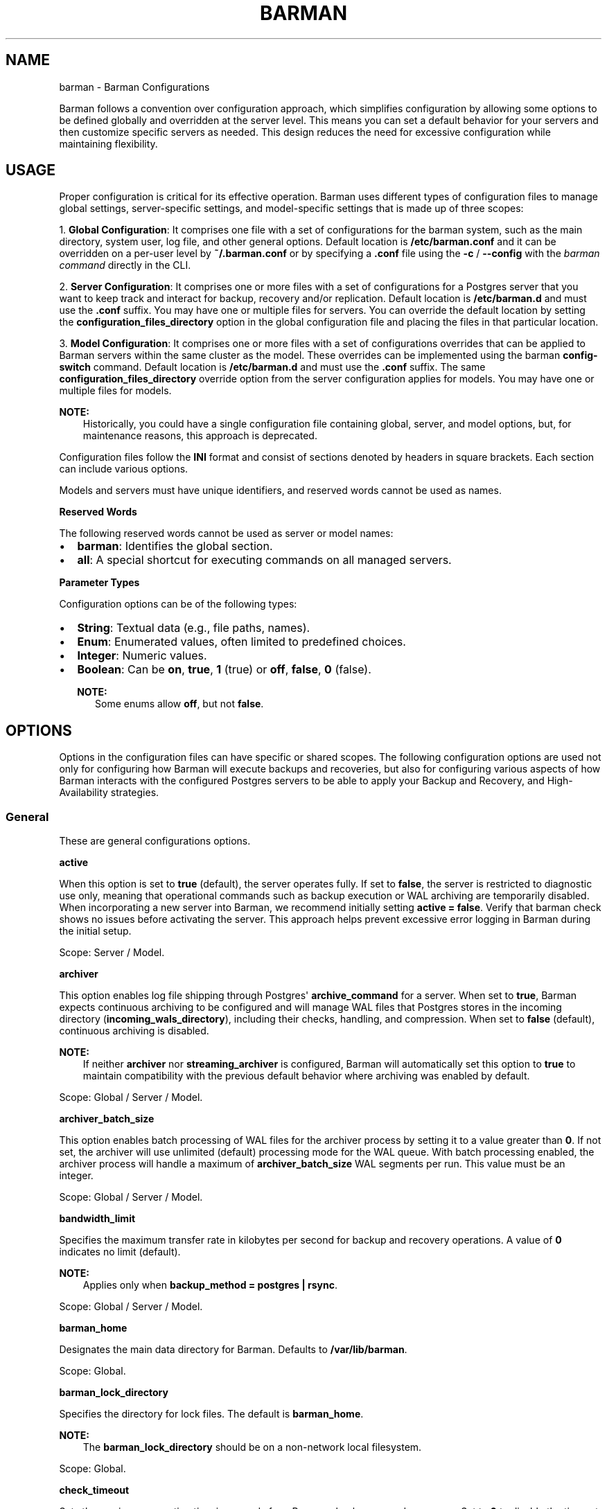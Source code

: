.\" Man page generated from reStructuredText.
.
.
.nr rst2man-indent-level 0
.
.de1 rstReportMargin
\\$1 \\n[an-margin]
level \\n[rst2man-indent-level]
level margin: \\n[rst2man-indent\\n[rst2man-indent-level]]
-
\\n[rst2man-indent0]
\\n[rst2man-indent1]
\\n[rst2man-indent2]
..
.de1 INDENT
.\" .rstReportMargin pre:
. RS \\$1
. nr rst2man-indent\\n[rst2man-indent-level] \\n[an-margin]
. nr rst2man-indent-level +1
.\" .rstReportMargin post:
..
.de UNINDENT
. RE
.\" indent \\n[an-margin]
.\" old: \\n[rst2man-indent\\n[rst2man-indent-level]]
.nr rst2man-indent-level -1
.\" new: \\n[rst2man-indent\\n[rst2man-indent-level]]
.in \\n[rst2man-indent\\n[rst2man-indent-level]]u
..
.TH "BARMAN" "5" "Feb 20, 2025" "3.13" "Barman"
.SH NAME
barman \- Barman Configurations
.sp
Barman follows a convention over configuration approach, which simplifies configuration
by allowing some options to be defined globally and overridden at the server level. This
means you can set a default behavior for your servers and then customize specific servers
as needed. This design reduces the need for excessive configuration while maintaining
flexibility.
.SH USAGE
.sp
Proper configuration is critical for its effective operation. Barman uses different types
of configuration files to manage global settings, server\-specific settings, and
model\-specific settings that is made up of three scopes:
.sp
1. \fBGlobal Configuration\fP: It comprises one file with a set of configurations for the
barman system, such as the main directory, system user, log file, and other general
options. Default location is \fB/etc/barman.conf\fP and it can be overridden on a per\-user
level by \fB~/.barman.conf\fP or by specifying a \fB\&.conf\fP file using the \fB\-c\fP /
\fB\-\-config\fP with the \fI\%barman command\fP directly in the CLI.
.sp
2. \fBServer Configuration\fP: It comprises one or more files with a set of
configurations for a Postgres server that you want to keep track and interact for
backup, recovery and/or replication. Default location is \fB/etc/barman.d\fP and must use
the \fB\&.conf\fP suffix. You may have one or multiple files for servers. You can override the
default location by setting the \fBconfiguration_files_directory\fP option in the global
configuration file and placing the files in that particular location.
.sp
3. \fBModel Configuration\fP: It comprises one or more files with a set of
configurations overrides that can be applied to Barman servers within the same cluster as
the model. These overrides can be implemented using the barman \fBconfig\-switch\fP command.
Default location is \fB/etc/barman.d\fP and must use the \fB\&.conf\fP suffix. The same
\fBconfiguration_files_directory\fP override option from the server configuration applies for
models. You may have one or multiple files for models.
.sp
\fBNOTE:\fP
.INDENT 0.0
.INDENT 3.5
Historically, you could have a single configuration file containing global, server, and
model options, but, for maintenance reasons, this approach is deprecated.
.UNINDENT
.UNINDENT
.sp
Configuration files follow the \fBINI\fP format and consist of sections denoted by headers
in square brackets. Each section can include various options.
.sp
Models and servers must have unique identifiers, and reserved words cannot be used as
names.
.sp
\fBReserved Words\fP
.sp
The following reserved words cannot be used as server or model names:
.INDENT 0.0
.IP \(bu 2
\fBbarman\fP: Identifies the global section.
.IP \(bu 2
\fBall\fP: A special shortcut for executing commands on all managed servers.
.UNINDENT
.sp
\fBParameter Types\fP
.sp
Configuration options can be of the following types:
.INDENT 0.0
.IP \(bu 2
\fBString\fP: Textual data (e.g., file paths, names).
.IP \(bu 2
\fBEnum\fP: Enumerated values, often limited to predefined choices.
.IP \(bu 2
\fBInteger\fP: Numeric values.
.IP \(bu 2
\fBBoolean\fP: Can be \fBon\fP, \fBtrue\fP, \fB1\fP (true) or \fBoff\fP, \fBfalse\fP, \fB0\fP
(false).
.sp
\fBNOTE:\fP
.INDENT 2.0
.INDENT 3.5
Some enums allow \fBoff\fP, but not \fBfalse\fP\&.
.UNINDENT
.UNINDENT
.UNINDENT
.SH OPTIONS
.sp
Options in the configuration files can have specific or shared scopes. The following
configuration options are used not only for configuring how Barman will execute backups
and recoveries, but also for configuring various aspects of how Barman interacts with the
configured Postgres servers to be able to apply your Backup and Recovery, and
High\-Availability strategies.
.SS General
.sp
These are general configurations options.
.sp
\fBactive\fP
.sp
When this option is set to \fBtrue\fP (default), the server operates fully. If set to
\fBfalse\fP, the server is restricted to diagnostic use only, meaning that operational
commands such as backup execution or WAL archiving are temporarily disabled. When
incorporating a new server into Barman, we recommend initially setting
\fBactive = false\fP\&. Verify that barman check shows no issues before activating the
server. This approach helps prevent excessive error logging in Barman during the
initial setup.
.sp
Scope: Server / Model.
.sp
\fBarchiver\fP
.sp
This option enables log file shipping through Postgres\(aq \fBarchive_command\fP for a
server. When set to \fBtrue\fP, Barman expects continuous archiving to be configured and
will manage WAL files that Postgres stores in the incoming directory
(\fBincoming_wals_directory\fP), including their checks, handling, and compression. When
set to \fBfalse\fP (default), continuous archiving is disabled.
.sp
\fBNOTE:\fP
.INDENT 0.0
.INDENT 3.5
If neither \fBarchiver\fP nor \fBstreaming_archiver\fP is configured, Barman will
automatically set this option to \fBtrue\fP to maintain compatibility with the
previous default behavior where archiving was enabled by default.
.UNINDENT
.UNINDENT
.sp
Scope: Global / Server / Model.
.sp
\fBarchiver_batch_size\fP
.sp
This option enables batch processing of WAL files for the archiver process by setting
it to a value greater than \fB0\fP\&. If not set, the archiver will use unlimited
(default) processing mode for the WAL queue. With batch processing enabled, the
archiver process will handle a maximum of \fBarchiver_batch_size\fP WAL segments per
run. This value must be an integer.
.sp
Scope: Global / Server / Model.
.sp
\fBbandwidth_limit\fP
.sp
Specifies the maximum transfer rate in kilobytes per second for backup and recovery
operations. A value of \fB0\fP indicates no limit (default).
.sp
\fBNOTE:\fP
.INDENT 0.0
.INDENT 3.5
Applies only when \fBbackup_method = postgres | rsync\fP\&.
.UNINDENT
.UNINDENT
.sp
Scope: Global / Server / Model.
.sp
\fBbarman_home\fP
.sp
Designates the main data directory for Barman. Defaults to \fB/var/lib/barman\fP\&.
.sp
Scope: Global.
.sp
\fBbarman_lock_directory\fP
.sp
Specifies the directory for lock files. The default is \fBbarman_home\fP\&.
.sp
\fBNOTE:\fP
.INDENT 0.0
.INDENT 3.5
The \fBbarman_lock_directory\fP should be on a non\-network local filesystem.
.UNINDENT
.UNINDENT
.sp
Scope: Global.
.sp
\fBcheck_timeout\fP
.sp
Sets the maximum execution time in seconds for a Barman check command per server. Set
to \fB0\fP to disable the timeout. Default is \fB30\fP seconds. Must be a non\-negative
integer.
.sp
Scope: Global / Server / Model.
.sp
\fBcluster\fP
.sp
Tag the server or model to an associated cluster name. Barman uses this association to
override configuration for all servers/models in this cluster. If omitted for servers,
it defaults to the server\(aqs name.
.sp
\fBNOTE:\fP
.INDENT 0.0
.INDENT 3.5
Must be specified for configuration models to group applicable servers.
.UNINDENT
.UNINDENT
.sp
Scope: Server / Model.
.sp
\fBconfig_changes_queue\fP
.sp
Designates the filesystem location for Barman\(aqs queue that handles configuration changes
requested via the barman \fBconfig\-update\fP command. This queue manages the
serialization and retry of configuration change requests. By default, Barman writes to
a file named \fBcfg_changes.queue\fP under \fBbarman_home\fP\&.
.sp
Scope: Global.
.sp
\fBconfiguration_files_directory\fP
.sp
Designates the directory where server/model configuration files will be read by Barman.
Defaults to \fB/etc/barman.d/\fP\&.
.sp
Scope: Global.
.sp
\fBconninfo\fP
.sp
Specifies the connection string used by Barman to connect to the Postgres server.
This is a libpq connection string. Commonly used keys include: \fBhost\fP, \fBhostaddr\fP,
\fBport\fP, \fBdbname\fP, \fBuser\fP and \fBpassword\fP\&. See the
\X'tty: link https://www.postgresql.org/docs/current/libpq-connect.html#LIBPQ-CONNSTRING'\fI\%PostgreSQL documentation\fP\X'tty: link'
for details.
.sp
Scope: Server / Model.
.sp
\fBcreate_slot\fP
.sp
Determines whether Barman should automatically create a replication slot if it\(aqs not
already present for streaming WAL files. When set to \fBauto\fP and \fBslot_name\fP is
defined, Barman will attempt to create the slot automatically. When set to \fBmanual\fP
(default), the replication slot must be created manually.
.sp
Scope: Global / Server / Model.
.sp
\fBdescription\fP
.sp
Provides a human\-readable description of a server.
.sp
Scope: Server / Model.
.sp
\fBerrors_directory\fP
.sp
The directory where WAL files that were errored while being archived by Barman are
stored. This includes duplicate WAL files (e.g., an archived WAL file that has already
been streamed but have different hash) and unexpected files found in the WAL archive
directory.
.sp
The purpose of placing the files in this directory is so someone can later review why they
failed to be archived and take appropriate actions (dispose of, store somewhere else,
replace the duplicate file archived before, etc.)
.sp
Scope: Server.
.sp
\fBforward_config_path\fP
.sp
Determines whether a passive node should forward its configuration file path to its
primary node during \fBcron\fP or \fBsync\-info\fP commands. Set to \fBtrue\fP if Barman is
invoked with the \fB\-c\fP / \fB\-\-config\fP option and the configuration paths are identical
on both passive and primary Barman servers. Defaults to \fBfalse\fP\&.
.sp
Scope: Global / Server / Model.
.sp
\fBimmediate_checkpoint\fP
.sp
Controls how Postgres handles checkpoints at the start of a backup. Set to \fBfalse\fP
(default) to allow the checkpoint to complete according to
\fBcheckpoint_completion_target\fP\&. Set to \fBtrue\fP for an immediate checkpoint, where
Postgres completes the checkpoint as quickly as possible.
.sp
Scope: Global / Server / Model.
.sp
\fBkeepalive_interval\fP
.sp
Sets the interval in seconds for sending a heartbeat query to keep the libpq
connection active during an rsync backup. Default is \fB60\fP seconds. Setting this to
\fB0\fP disables the heartbeat.
.sp
Scope: Global / Server / Model.
.sp
\fBlock_directory_cleanup\fP
.sp
Enables automatic cleanup of unused lock files in the \fBbarman_lock_directory\fP\&.
.sp
Scope: Global.
.sp
\fBlog_file\fP
.sp
Specifies the location of Barman\(aqs log file. Defaults to \fB/var/log/barman/barman.log\fP\&.
.sp
Scope: Global.
.sp
\fBlog_level\fP
.sp
Sets the level of logging. Options include: \fBDEBUG\fP, \fBINFO\fP, \fBWARNING\fP,
\fBERROR\fP and \fBCRITICAL\fP\&.
.sp
Scope: Global.
.sp
\fBminimum_redundancy\fP
.sp
Specifies the minimum number of backups to retain. Default is \fB0\fP\&.
.sp
Scope: Global / Server / Model.
.sp
\fBmodel\fP
.sp
When set to \fBtrue\fP, turns a server section from a configuration file into a model for
a cluster. There is no \fBfalse\fP option in this case. If you want to simulate a
\fBfalse\fP option, comment out (\fB#model=true\fP) or remove the option in the
configuration. Defaults to the server name.
.sp
Scope: Model.
.sp
\fBnetwork_compression\fP
.sp
Enables or disables data compression for network transfers. Set to \fBfalse\fP (default)
to disable compression, or \fBtrue\fP to enable it and reduce network usage.
.sp
Scope: Global / Server / Model.
.sp
\fBparallel_jobs\fP
.sp
Controls the number of parallel workers used to copy files during backup or recovery.
It must be a positive integer. Default is \fB1\fP\&.
.sp
\fBNOTE:\fP
.INDENT 0.0
.INDENT 3.5
Applies only when \fBbackup_method = rsync\fP\&.
.UNINDENT
.UNINDENT
.sp
Scope: Global / Server / Model.
.sp
\fBparallel_jobs_start_batch_period\fP
.sp
Specifies the time interval in seconds over which a single batch of parallel jobs will
start. Default is \fB1\fP second. This means that if \fBparallel_jobs_start_batch_size\fP
is \fB10\fP and \fBparallel_jobs_start_batch_period\fP is \fB1\fP, this will yield an
effective rate limit of \fB10\fP jobs per second, because there is a maximum of \fB10\fP
jobs that can be started within \fB1\fP second.
.sp
\fBNOTE:\fP
.INDENT 0.0
.INDENT 3.5
Applies only when \fBbackup_method = rsync\fP\&.
.UNINDENT
.UNINDENT
.sp
Scope: Global / Server / Model.
.sp
\fBparallel_jobs_start_batch_size\fP
.sp
Defines the maximum number of parallel jobs to start in a single batch. Default is
\fB10\fP jobs. This means that if \fBparallel_jobs_start_batch_size\fP
is \fB10\fP and \fBparallel_jobs_start_batch_period\fP is \fB2\fP, this will yield a maximum
of \fB10\fP jobs that can be started within \fB2\fP seconds.
.sp
\fBNOTE:\fP
.INDENT 0.0
.INDENT 3.5
Applies only when \fBbackup_method = rsync\fP\&.
.UNINDENT
.UNINDENT
.sp
Scope: Global / Server / Model.
.sp
\fBpath_prefix\fP
.sp
Lists one or more absolute paths, separated by colons, where Barman looks for executable
files. These paths are checked before the \fBPATH\fP environment variable. This option can
be set for each server and needs to point to the \fBbin\fP directory for the appropriate
\fBPG_MAJOR_VERSION\fP\&.
.sp
Scope: Global / Server / Model.
.sp
\fBprimary_checkpoint_timeout\fP
.sp
Time to wait for new WAL files before forcing a checkpoint on the primary server.
Defaults to \fB0\fP\&.
.sp
Scope: Server / Model.
.sp
\fBprimary_conninfo\fP
.sp
Connection string for Barman to connect to the primary Postgres server during a
standby backup.
.sp
Scope: Server / Model.
.sp
\fBprimary_ssh_command\fP
.sp
SSH command for connecting to the primary Barman server if Barman is passive.
.sp
Scope: Global / Server / Model.
.sp
\fBslot_name\fP
.sp
Replication slot name for the \fBreceive\-wal\fP command when \fBstreaming_archiver\fP is
enabled.
.sp
Scope: Global / Server / Model.
.sp
\fBssh_command\fP
.sp
SSH command used by Barman to connect to the Postgres server for rsync backups.
.sp
Scope: Server / Model.
.sp
\fBstreaming_archiver\fP
.sp
Enables Postgres\(aq streaming protocol for WAL files. Defaults to \fBfalse\fP\&.
.sp
\fBNOTE:\fP
.INDENT 0.0
.INDENT 3.5
If neither \fBarchiver\fP nor \fBstreaming_archiver\fP is configured, Barman will
automatically set \fBarchiver\fP option to \fBtrue\fP to maintain compatibility with the
previous default behavior where archiving was enabled by default.
.UNINDENT
.UNINDENT
.sp
Scope: Global / Server / Model.
.sp
\fBstreaming_archiver_batch_size\fP
.sp
Batch size for processing WAL files in streaming archiver. Defaults to \fB0\fP\&.
.sp
Scope: Global / Server / Model.
.sp
\fBstreaming_archiver_name\fP
.sp
Application name for the \fBreceive\-wal\fP command. Defaults to \fBbarman_receive_wal\fP\&.
.sp
Scope: Global / Server / Model.
.sp
\fBstreaming_backup_name\fP
.sp
Application name for the \fBpg_basebackup\fP command. Defaults to
\fBbarman_streaming_backup\fP\&.
.sp
Scope: Global / Server / Model.
.sp
\fBstreaming_conninfo\fP
.sp
Connection string for streaming replication protocol. Defaults to \fBconninfo\fP\&.
.sp
Scope: Server / Model.
.sp
\fBtablespace_bandwidth_limit\fP
.sp
Maximum transfer rate for specific tablespaces for backup and recovery operations.
A value of \fB0\fP indicates no limit (default).
.sp
\fBNOTE:\fP
.INDENT 0.0
.INDENT 3.5
Applies only when \fBbackup_method = rsync\fP\&.
.UNINDENT
.UNINDENT
.sp
Scope: Global / Server / Model.
.SS Backups
.sp
These configurations options are related to how Barman will execute backups.
.sp
\fBautogenerate_manifest\fP
.sp
This is a boolean option that allows for the automatic creation of backup manifest
files. The manifest file, which is a JSON document, lists all files included in the
backup. It is generated upon completion of the backup and saved in the backup
directory. The format of the manifest file adheres to the specifications outlined in the
\X'tty: link https://www.postgresql.org/docs/current/backup-manifest-format.html'\fI\%PostgreSQL documentation\fP\X'tty: link'
and is compatible with the \fBpg_verifybackup\fP tool. Default is \fBfalse\fP\&.
.sp
\fBNOTE:\fP
.INDENT 0.0
.INDENT 3.5
This option is ignored if the \fBbackup_method\fP is not \fBrsync\fP\&.
.UNINDENT
.UNINDENT
.sp
Scope: Global / Server / Model.
.sp
\fBbackup_compression\fP
.sp
Specifies the compression method for the backup process. It can be set to \fBgzip\fP,
\fBlz4\fP, \fBzstd\fP, or \fBnone\fP\&. Ensure that the CLI tool for the chosen compression
method is available on both the Barman and Postgres servers.
.sp
\fBNOTE:\fP
.INDENT 0.0
.INDENT 3.5
Note that \fBlz4\fP and \fBzstd\fP require Postgres version 15 or later. Unsetting this
option or using \fBnone\fP results in an uncompressed archive (default). Only
supported when \fBbackup_method = postgres\fP\&.
.UNINDENT
.UNINDENT
.sp
Scope: Global / Server / Model.
.sp
\fBbackup_compression_format\fP
.sp
Determines the format \fBpg_basebackup\fP should use when saving compressed backups.
Options are \fBplain\fP or \fBtar\fP, with \fBtar\fP as the default if unset. The \fBplain\fP
format is available only if Postgres version 15 or later is in use and
\fBbackup_compression_location\fP is set to \fBserver\fP\&.
.sp
\fBNOTE:\fP
.INDENT 0.0
.INDENT 3.5
Only supported when \fBbackup_method = postgres\fP\&.
.UNINDENT
.UNINDENT
.sp
Scope: Global / Server / Model.
.sp
\fBbackup_compression_level\fP
.sp
Defines the level of compression for backups as an integer. The permissible values
depend on the compression method specified in \fBbackup_compression\fP\&.
.sp
\fBNOTE:\fP
.INDENT 0.0
.INDENT 3.5
Only supported when \fBbackup_method = postgres\fP\&.
.UNINDENT
.UNINDENT
.sp
Scope: Global / Server / Model.
.sp
\fBbackup_compression_location\fP
.sp
Specifies where compression should occur during the backup: either \fBclient\fP or
\fBserver\fP\&. The \fBserver\fP option is available only if Postgres version 15 or later is
being used.
.sp
\fBNOTE:\fP
.INDENT 0.0
.INDENT 3.5
Only supported when \fBbackup_method = postgres\fP\&.
.UNINDENT
.UNINDENT
.sp
Scope: Global / Server / Model.
.sp
\fBbackup_compression_workers\fP
.sp
Sets the number of threads used for compression during the backup process. This is
applicable only when \fBbackup_compression=zstd\fP\&. The default value is 0, which uses
the standard compression behavior.
.sp
\fBNOTE:\fP
.INDENT 0.0
.INDENT 3.5
Only supported when \fBbackup_method = postgres\fP\&.
.UNINDENT
.UNINDENT
.sp
Scope: Global / Server / Model.
.sp
\fBbackup_directory\fP
.sp
Specifies the directory where backup data for a server will be stored. Defaults to
\fB<barman_home>/<server_name>\fP\&.
.sp
Scope: Server.
.sp
\fBbackup_method\fP
.sp
Defines the method Barman uses to perform backups. Options include:
.INDENT 0.0
.IP \(bu 2
\fBrsync\fP (default): Executes backups using the rsync command over SSH (requires
\fBssh_command\fP).
.IP \(bu 2
\fBpostgres\fP: Uses the \fBpg_basebackup\fP command for backups.
.IP \(bu 2
\fBlocal\-rsync\fP: Assumes Barman runs on the same server and as the same user as
the Postgres database, performing an rsync file system copy.
.IP \(bu 2
\fBsnapshot\fP: Utilizes the API of the cloud provider specified in the
\fBsnapshot_provider\fP option to create disk snapshots as defined in
\fBsnapshot_disks\fP and saves only the backup label and metadata to its own
storage.
.UNINDENT
.sp
Scope: Global / Server / Model.
.sp
\fBbackup_options\fP
.sp
Controls how Barman interacts with Postgres during backups. This is a comma\-separated
list that can include:
.INDENT 0.0
.IP \(bu 2
\fBconcurrent_backup\fP (default): Uses concurrent backup, recommended for
Postgres versions 9.6 and later, and supports backups from standby servers.
.IP \(bu 2
\fBexclusive_backup\fP: Uses the deprecated exclusive backup method. Only for Postgres
versions older than 15. This option will be removed in the future.
.IP \(bu 2
\fBexternal_configuration\fP: Suppresses warnings about external configuration files
during backup execution.
.UNINDENT
.sp
\fBNOTE:\fP
.INDENT 0.0
.INDENT 3.5
\fBexclusive_backup\fP and \fBconcurrent_backup\fP cannot be used together.
.UNINDENT
.UNINDENT
.sp
Scope: Global / Server / Model.
.sp
\fBbasebackups_directory\fP
.sp
Specifies the directory where base backups are stored. Defaults to
\fB<backup_directory>/base\fP\&.
.sp
Scope: Server.
.sp
\fBbasebackup_retry_sleep\fP
.sp
Sets the number of seconds to wait after a failed base backup copy before retrying.
Default is \fB30\fP seconds. Must be a non\-negative integer.
.sp
\fBNOTE:\fP
.INDENT 0.0
.INDENT 3.5
This applies to both backup and recovery operations.
.UNINDENT
.UNINDENT
.sp
Scope: Global / Server / Model.
.sp
\fBbasebackup_retry_times\fP
.sp
Defines the number of retry attempts for a base backup copy after an error occurs.
Default is \fB0\fP (no retries). Must be a non\-negative integer.
.sp
\fBNOTE:\fP
.INDENT 0.0
.INDENT 3.5
This applies to both backup and recovery operations.
.UNINDENT
.UNINDENT
.sp
Scope: Global / Server / Model.
.sp
\fBreuse_backup\fP
.sp
Controls incremental backup support when using \fBbackup_method=rsync\fP by reusing the
last available backup. The options are:
.INDENT 0.0
.IP \(bu 2
\fBoff\fP (default): Standard full backup.
.IP \(bu 2
\fBcopy\fP: File\-level incremental backup, by reusing the last backup for a server and
creating a copy of the unchanged files (just for backup time reduction)
.IP \(bu 2
\fBlink\fP: File\-level incremental backup, by reusing the last backup for a server and
creating a hard link of the unchanged files (for backup space and time reduction)
.UNINDENT
.sp
\fBNOTE:\fP
.INDENT 0.0
.INDENT 3.5
This option will be ignored when \fBbackup_method=postgres\fP\&.
.UNINDENT
.UNINDENT
.sp
Scope: Global / Server / Model.
.SS Cloud Backups
.sp
These configuration options are related to how Barman will execute backups in the cloud.
.sp
\fBaws_await_snapshots_timeout\fP
.sp
Specifies the duration in seconds to wait for AWS snapshots to be created before a
timeout occurs. The default value is \fB3600\fP seconds. This must be a positive
integer.
.sp
\fBNOTE:\fP
.INDENT 0.0
.INDENT 3.5
Only supported when \fBbackup_method = snapshot\fP and \fBsnapshot_provider = aws\fP\&.
.UNINDENT
.UNINDENT
.sp
Scope: Global / Server / Model.
.sp
\fBaws_profile\fP
.sp
The name of the AWS profile to use when authenticating with AWS (e.g. \fBINI\fP section
in AWS credentials file).
.sp
\fBNOTE:\fP
.INDENT 0.0
.INDENT 3.5
Only supported when \fBbackup_method = snapshot\fP and \fBsnapshot_provider = aws\fP\&.
.UNINDENT
.UNINDENT
.sp
Scope: Global / Server / Model.
.sp
\fBaws_region\fP
.sp
Indicates the AWS region where the EC2 VM and storage volumes, as defined by
\fBsnapshot_instance\fP and \fBsnapshot_disks\fP, are located.
.sp
\fBNOTE:\fP
.INDENT 0.0
.INDENT 3.5
Only supported when \fBbackup_method = snapshot\fP and \fBsnapshot_provider = aws\fP\&.
.UNINDENT
.UNINDENT
.sp
Scope: Global / Server / Model.
.sp
\fBaws_snapshot_lock_mode\fP
.sp
The lock mode for the snapshot. This is only valid if \fBsnapshot_instance\fP and
\fBsnapshot_disk\fP are set.
.sp
Allowed options:
.INDENT 0.0
.IP \(bu 2
\fBcompliance\fP\&.
.IP \(bu 2
\fBgovernance\fP\&.
.UNINDENT
.sp
\fBNOTE:\fP
.INDENT 0.0
.INDENT 3.5
Only supported when \fBbackup_method = snapshot\fP and \fBsnapshot_provider = aws\fP\&.
.UNINDENT
.UNINDENT
.sp
Scope: Global / Server / Model.
.sp
\fBaws_snapshot_lock_duration\fP
.sp
The lock duration is the period of time (in days) for which the snapshot is to remain
locked, ranging from 1 to 36,500. Set either the lock duration or the expiration date
(not both).
.sp
\fBNOTE:\fP
.INDENT 0.0
.INDENT 3.5
Only supported when \fBbackup_method = snapshot\fP and \fBsnapshot_provider = aws\fP\&.
.UNINDENT
.UNINDENT
.sp
Scope: Global / Server / Model.
.sp
\fBaws_snapshot_lock_cool_off_period\fP
.sp
The cooling\-off period is an optional period of time (in hours) that you can specify
when you lock a snapshot in \fBcompliance\fP mode, ranging from 1 to 72.
.sp
\fBNOTE:\fP
.INDENT 0.0
.INDENT 3.5
Only supported when \fBbackup_method = snapshot\fP and \fBsnapshot_provider = aws\fP\&.
.UNINDENT
.UNINDENT
.sp
Scope: Global / Server / Model.
.sp
\fBaws_snapshot_lock_expiration_date\fP
.sp
The lock duration is determined by an expiration date in the future. It must be at least
1 day after the snapshot creation date and time, using the format
\fBYYYY\-MM\-DDTHH:MM:SS.sssZ\fP\&. Set either the lock duration or the expiration date (not
both).
.sp
\fBNOTE:\fP
.INDENT 0.0
.INDENT 3.5
Only supported when \fBbackup_method = snapshot\fP and \fBsnapshot_provider = aws\fP\&.
.UNINDENT
.UNINDENT
.sp
Scope: Global / Server / Model.
.sp
\fBazure_credential\fP
.sp
Specifies the type of Azure credential to use for authentication, either \fBazure\-cli\fP,
\fBmanaged\-identity\fP or \fBdefault\fP\&. If not provided, the default Azure authentication
method will be used.
.sp
\fBNOTE:\fP
.INDENT 0.0
.INDENT 3.5
Only supported when \fBbackup_method = snapshot\fP and \fBsnapshot_provider = azure\fP\&.
.UNINDENT
.UNINDENT
.sp
Scope: Global / Server / Model.
.sp
\fBazure_resource_group\fP
.sp
Specifies the name of the Azure resource group containing the compute instance and
disks defined by \fBsnapshot_instance\fP and \fBsnapshot_disks\fP\&.
.sp
\fBNOTE:\fP
.INDENT 0.0
.INDENT 3.5
Only supported when \fBbackup_method = snapshot\fP and \fBsnapshot_provider = azure\fP\&.
.UNINDENT
.UNINDENT
.sp
Scope: Global / Server / Model.
.sp
\fBazure_subscription_id\fP
.sp
Identifies the Azure subscription that owns the instance and storage volumes defined by
\fBsnapshot_instance\fP and \fBsnapshot_disks\fP\&.
.sp
\fBNOTE:\fP
.INDENT 0.0
.INDENT 3.5
Only supported when \fBbackup_method = snapshot\fP and \fBsnapshot_provider = azure\fP\&.
.UNINDENT
.UNINDENT
.sp
Scope: Global / Server / Model.
.sp
\fBgcp_project\fP
.sp
Specifies the ID of the GCP project that owns the instance and storage volumes defined
by \fBsnapshot_instance\fP and \fBsnapshot_disks\fP\&.
.sp
\fBNOTE:\fP
.INDENT 0.0
.INDENT 3.5
Only supported when \fBbackup_method = snapshot\fP and \fBsnapshot_provider = gcp\fP\&.
.UNINDENT
.UNINDENT
.sp
Scope: Global / Server / Model.
.sp
\fBgcp_zone\fP
.sp
Indicates the availability zone where the compute instance and disks are located for
snapshot backups.
.sp
\fBNOTE:\fP
.INDENT 0.0
.INDENT 3.5
Only supported when \fBbackup_method = snapshot\fP and \fBsnapshot_provider = gcp\fP\&.
.UNINDENT
.UNINDENT
.sp
Scope: Server / Model.
.sp
\fBsnapshot_disks\fP
.sp
This option is a comma\-separated list of disks to include in cloud snapshot backups.
.sp
\fBNOTE:\fP
.INDENT 0.0
.INDENT 3.5
Required when \fBbackup_method = snapshot\fP\&.
.sp
Ensure that the \fBsnapshot_disks\fP list includes all disks that store Postgres data,
as any data not on these listed disks will not be included in the backup and will be
unavailable during recovery.
.UNINDENT
.UNINDENT
.sp
Scope: Server / Model.
.sp
\fBsnapshot_instance\fP
.sp
The name of the VM or compute instance where the storage volumes are attached.
.sp
\fBNOTE:\fP
.INDENT 0.0
.INDENT 3.5
Required when \fBbackup_method = snapshot\fP\&.
.UNINDENT
.UNINDENT
.sp
Scope: Server / Model.
.sp
\fBsnapshot_provider\fP
.sp
The name of the cloud provider to use for creating snapshots. Supported value:
\fBaws\fP, \fBazure\fP and \fBgcp\fP\&.
.sp
\fBNOTE:\fP
.INDENT 0.0
.INDENT 3.5
Required when \fBbackup_method = snapshot\fP\&.
.UNINDENT
.UNINDENT
.sp
Scope: Global / Server / Model.
.SS Hook Scripts
.sp
These configuration options are related to the pre or post execution of hook scripts.
.sp
\fBpost_archive_retry_script\fP
.sp
Specifies a hook script to run after a WAL file is archived. Barman will retry this
script until it returns \fBSUCCESS\fP (0), \fBABORT_CONTINUE\fP (62), or \fBABORT_STOP\fP
(63). In a post\-archive scenario, \fBABORT_STOP\fP has the same effect as
\fBABORT_CONTINUE\fP\&.
.sp
Scope: Global / Server.
.sp
\fBpost_archive_script\fP
.sp
Specifies a hook script to run after a WAL file is archived, following the
\fBpost_archive_retry_script\fP\&.
.sp
Scope: Global / Server.
.sp
\fBpost_backup_retry_script\fP
.sp
Specifies a hook script to run after a base backup. Barman will retry this script until
it returns \fBSUCCESS\fP (0), \fBABORT_CONTINUE\fP (62), or \fBABORT_STOP\fP (63). In a
post\-backup scenario, \fBABORT_STOP\fP has the same effect as \fBABORT_CONTINUE\fP\&.
.sp
Scope: Global / Server.
.sp
\fBpost_backup_script\fP
.sp
Specifies a hook script to run after a base backup, following the
\fBpost_backup_retry_script\fP\&.
.sp
Scope: Global / Server.
.sp
\fBpost_delete_retry_script\fP
.sp
Specifies a hook script to run after deleting a backup. Barman will retry this script
until it returns \fBSUCCESS\fP (0), \fBABORT_CONTINUE\fP (62), or \fBABORT_STOP\fP (63). In
a post\-delete scenario, \fBABORT_STOP\fP has the same effect as \fBABORT_CONTINUE\fP\&.
.sp
Scope: Global / Server.
.sp
\fBpost_delete_script\fP
.sp
Specifies a hook script to run after deleting a backup, following the
\fBpost_delete_retry_script\fP\&.
.sp
Scope: Global / Server.
.sp
\fBpost_recovery_retry_script\fP
.sp
Specifies a hook script to run after a recovery. Barman will retry this script until it
returns \fBSUCCESS\fP (0), \fBABORT_CONTINUE\fP (62), or \fBABORT_STOP\fP (63). In a
post\-recovery scenario, \fBABORT_STOP\fP has the same effect as \fBABORT_CONTINUE\fP\&.
.sp
Scope: Global / Server.
.sp
\fBpost_recovery_script\fP
.sp
Specifies a hook script to run after a recovery, following the
\fBpost_recovery_retry_script\fP\&.
.sp
Scope: Global / Server.
.sp
\fBpost_wal_delete_retry_script\fP
.sp
Specifies a hook script to run after deleting a WAL file. Barman will retry this script
until it returns \fBSUCCESS\fP (0), \fBABORT_CONTINUE\fP (62), or \fBABORT_STOP\fP (63). In
a post\-WAL\-delete scenario, \fBABORT_STOP\fP has the same effect as \fBABORT_CONTINUE\fP\&.
.sp
Scope: Global / Server.
.sp
\fBpost_wal_delete_script\fP
.sp
Specifies a hook script to run after deleting a WAL file, following the
\fBpost_wal_delete_retry_script\fP\&.
.sp
Scope: Global / Server.
.sp
\fBpre_archive_retry_script\fP
.sp
Specifies a hook script that runs before a WAL file is archived during maintenance,
following the \fBpre_archive_script\fP\&. As a retry hook script, Barman will repeatedly
execute the script until it returns either \fBSUCCESS\fP (0), \fBABORT_CONTINUE\fP (62),
or \fBABORT_STOP\fP (63). Returning \fBABORT_STOP\fP will escalate the failure and halt
the WAL archiving process.
.sp
Scope: Global / Server.
.sp
\fBpre_archive_script\fP
.sp
Specifies a hook script launched before a WAL file is archived by maintenance.
.sp
Scope: Global / Server.
.sp
\fBpre_backup_retry_script\fP
.sp
Specifies a hook script that runs before a base backup, following the
\fBpre_backup_script\fP\&. As a retry hook script, Barman will attempt to execute the
script repeatedly until it returns \fBSUCCESS\fP (0), \fBABORT_CONTINUE\fP (62), or
\fBABORT_STOP\fP (63). Returning \fBABORT_STOP\fP will escalate the failure and interrupt
the backup process.
.sp
Scope: Global / Server.
.sp
\fBpre_backup_script\fP
.sp
Specifies a hook script to run before starting a base backup.
.sp
Scope: Global / Server.
.sp
\fBpre_delete_retry_script\fP
.sp
Specifies a retry hook script to run before backup deletion, following the
\fBpre_delete_script\fP\&. As a retry hook script, Barman will attempt to execute the
script repeatedly until it returns \fBSUCCESS\fP (0), \fBABORT_CONTINUE\fP (62), or
\fBABORT_STOP\fP (63). Returning \fBABORT_STOP\fP will escalate the failure and interrupt
the backup deletion.
.sp
Scope: Global / Server.
.sp
\fBpre_delete_script\fP
.sp
Specifies a hook script run before deleting a backup.
.sp
Scope: Global / Server.
.sp
\fBpre_recovery_retry_script\fP
.sp
Specifies a retry hook script to run before recovery, following the
\fBpre_recovery_script\fP\&. As a retry hook script, Barman will attempt to execute the
script repeatedly until it returns \fBSUCCESS\fP (0), \fBABORT_CONTINUE\fP (62), or
\fBABORT_STOP\fP (63). Returning \fBABORT_STOP\fP will escalate the failure and interrupt
the recover process.
.sp
Scope: Global / Server.
.sp
\fBpre_recovery_script\fP
.sp
Specifies a hook script run before starting a recovery.
.sp
Scope: Global / Server.
.sp
\fBpre_wal_delete_retry_script\fP
.sp
Specifies a retry hook script for WAL file deletion, executed before
\fBpre_wal_delete_script\fP\&. As a retry hook script, Barman will attempt to execute the
script repeatedly until it returns \fBSUCCESS\fP (0), \fBABORT_CONTINUE\fP (62), or
\fBABORT_STOP\fP (63). Returning \fBABORT_STOP\fP will escalate the failure and interrupt
the WAL file deletion.
.sp
Scope: Global / Server.
.sp
\fBpre_wal_delete_script\fP
.sp
Specifies a hook script run before deleting a WAL file.
.sp
Scope: Global / Server.
.SS Write\-Ahead Logs (WAL)
.sp
These configuration options are related to how Barman will manage the Write\-Ahead Logs
(WALs) of the PostreSQL servers.
.sp
\fBcompression\fP
.sp
Specifies the standard compression algorithm for WAL files. Options include: \fBlz4\fP,
\fBxz\fP, \fBzstd\fP, \fBgzip\fP, \fBpybzip2\fP, \fBpigz\fP, \fBbzip2\fP, \fBpybzip2\fP and \fBcustom\fP\&.
.sp
\fBNOTE:\fP
.INDENT 0.0
.INDENT 3.5
All of these options require the module to be installed in the location where the
compression will occur.
.sp
The \fBcustom\fP option is for custom compression, which requires you to set the
following options as well:
.INDENT 0.0
.IP \(bu 2
\fBcustom_compression_filter\fP: a compression filter.
.IP \(bu 2
\fBcustom_decompression_filter\fP: a decompression filter
.IP \(bu 2
\fBcustom_compression_magic\fP: a hex string to identify a custom compressed wal
file.
.UNINDENT
.UNINDENT
.UNINDENT
.sp
Scope: Global / Server / Model.
.sp
\fBcustom_compression_filter\fP
.sp
Specifies a custom compression algorithm for WAL files. It must be a \fBstring\fP that
will be used internally to create a bash command and it will prefix to the
following string \fB> \(dq$2\(dq < \(dq$1\(dq;\fP\&. Write to standard output and do not delete input
files.
.sp
\fBTIP:\fP
.INDENT 0.0
.INDENT 3.5
\fBcustom_compression_filter = \(dqxz \-c\(dq\fP
.sp
This is the same as running \fBxz \-c > \(dq$2\(dq < \(dq$1\(dq;\fP\&.
.UNINDENT
.UNINDENT
.sp
Scope: Global / Server / Model.
.sp
\fBcustom_compression_magic\fP
.sp
Defines a custom magic value to identify the custom compression algorithm used in WAL
files. If this is set, Barman will avoid applying custom compression to WALs that have
already been compressed with the specified algorithm. If not configured, Barman will
apply custom compression to all WAL files, even those pre\-compressed.
.sp
\fBTIP:\fP
.INDENT 0.0
.INDENT 3.5
For example, in the \fBxz\fP compression algorithm, the magic number is used to detect
the format of \fB\&.xz\fP files.
.INDENT 0.0
.TP
.B For xz files, the magic number is the following sequence of bytes:
Magic Number: \fBFD 37 7A 58 5A 00\fP
.TP
.B In hexadecimal representation, this can be expressed as:
Hex String: \fBfd377a585a00\fP
.UNINDENT
.sp
Reference: \X'tty: link https://tukaani.org/xz/xz-file-format-1.0.4.txt'\fI\%xz\-file\-format\fP\X'tty: link'
.UNINDENT
.UNINDENT
.sp
Scope: Global / Server / Model.
.sp
\fBcustom_decompression_filter\fP
.sp
Specifies a custom decompression algorithm for compressed WAL files. It must be a
\fBstring\fP that will be used internally to create a bash command and it will
prefix to the following string \fB> \(dq$2\(dq < \(dq$1\(dq;\fP\&. It must correspond with the
compression algorithm used.
.sp
\fBTIP:\fP
.INDENT 0.0
.INDENT 3.5
\fBcustom_compression_filter = \(dqxz \-c \-d\(dq\fP
.sp
This is the same as running \fBxz \-c \-d > \(dq$2\(dq < \(dq$1\(dq;\fP\&.
.UNINDENT
.UNINDENT
.sp
Scope: Global / Server / Model.
.sp
\fBincoming_wals_directory\fP
.sp
Specifies the directory where incoming WAL files are archived. Requires \fBarchiver\fP to
be enabled. Defaults to \fB<backup_directory>/incoming\fP\&.
.sp
Scope: Server.
.sp
\fBlast_wal_maximum_age\fP
.sp
Defines the time frame within which the latest archived WAL file must fall. If the
latest WAL file is older than this period, the barman check command will report an
error. If left empty (default), the age of the WAL files is not checked. Format is the
same as \fBlast_backup_maximum_age\fP\&.
.sp
Scope: Global / Server / Model.
.sp
\fBmax_incoming_wals_queue\fP
.sp
Defines the maximum number of WAL files allowed in the incoming queue (including both
streaming and archiving pools) before the barman check command returns an error.
Default is \fBNone\fP (disabled).
.sp
Scope: Global / Server / Model.
.sp
\fBstreaming_wals_directory\fP
.sp
Directory for streaming WAL files. Defaults to \fB<backup_directory>/streaming\fP\&.
.sp
\fBNOTE:\fP
.INDENT 0.0
.INDENT 3.5
This option is applicable when \fBstreaming_archiver\fP is activated.
.UNINDENT
.UNINDENT
.sp
Scope: Server.
.sp
\fBwal_conninfo\fP
.sp
The \fBwal_conninfo\fP connection string is used by Barman for monitoring the status of
the replication slot receiving WALs. If specified, it takes precedence over
\fBwal_streaming_conninfo\fP for these checks. If \fBwal_conninfo\fP is not set but
\fBwal_streaming_conninfo\fP is, \fBwal_conninfo\fP will fall back to
\fBwal_streaming_conninfo\fP\&. If neither \fBwal_conninfo\fP nor \fBwal_streaming_conninfo\fP
is set, \fBwal_conninfo\fP will fall back to \fBconninfo\fP\&. Both connection strings must
access a Postgres instance within the same cluster as defined by \fBstreaming_conninfo\fP
and \fBconninfo\fP\&. If both \fBwal_conninfo\fP and \fBwal_streaming_conninfo\fP are set, only
\fBwal_conninfo\fP needs the appropriate permissions to read settings and check the
replication slot status. However, if only \fBwal_streaming_conninfo\fP is set, it must
have the necessary permissions to perform these tasks. The required permissions include
roles such as \fBpg_monitor\fP, both \fBpg_read_all_settings\fP and \fBpg_read_all_stats\fP,
or superuser privileges.
.sp
Scope: Server / Model.
.sp
\fBwal_streaming_conninfo\fP
.sp
This connection string is used by Barman to connect to the Postgres server for receiving
WAL segments via streaming replication and checking the replication slot status, if
\fBwal_conninfo\fP is not set. If not specified, Barman defaults to using
\fBstreaming_conninfo\fP for these tasks. \fBwal_streaming_conninfo\fP must connect to a
Postgres instance within the same cluster as defined by \fBstreaming_conninfo\fP, and it
must support streaming replication. If both \fBwal_streaming_conninfo\fP and
\fBwal_conninfo\fP are set, only \fBwal_conninfo\fP needs the required permissions to read
settings and check the replication slot status. If only \fBwal_streaming_conninfo\fP is
specified, it must have these permissions. The necessary permissions include roles such
as \fBpg_monitor\fP, both \fBpg_read_all_settings\fP and \fBpg_read_all_stats\fP, or superuser
privileges.
.sp
Scope: Server / Model.
.sp
\fBwals_directory\fP
.sp
Directory containing WAL files. Defaults to \fB<backup_directory>/wals\fP\&.
.sp
Scope: Server.
.sp
\fBxlogdb_directory\fP
.sp
A custom directory for the \fBSERVER\-xlog.db\fP file, \fBSERVER\fP being the server name.
This file stores metadata of archived WAL files and is used internally by Barman. If
unset, it defaults to the value of \fBwals_directory\fP\&.
.sp
Scope: Global / Server.
.SS Restore
.sp
These configuration options are related to how Barman manages restoration backups.
.sp
\fBlocal_staging_path\fP
.sp
Specifies the local path for combining block\-level incremental backups during recovery.
This location must have sufficient space to temporarily store the new synthetic backup.
Required for recovery from a block\-level incremental backup.
.sp
\fBNOTE:\fP
.INDENT 0.0
.INDENT 3.5
Applies only when \fBbackup_method = postgres\fP\&.
.UNINDENT
.UNINDENT
.sp
Scope: Global / Server / Model.
.sp
\fBrecovery_options\fP
.sp
Options for recovery operations. Currently, only \fBget\-wal\fP is supported. This option
enables the creation of a basic \fBrestore_command\fP in the recovery configuration,
which uses the barman \fBget\-wal\fP command to retrieve WAL files directly from Barman\(aqs
WAL archive. This setting accepts a comma\-separated list of values and defaults to
empty.
.sp
Scope: Global / Server / Model.
.sp
\fBrecovery_staging_path\fP
.sp
Specifies the path on the recovery host for staging files from compressed backups. This
location must have sufficient space to temporarily store the compressed backup.
.sp
\fBNOTE:\fP
.INDENT 0.0
.INDENT 3.5
Applies only for commpressed backups.
.UNINDENT
.UNINDENT
.sp
Scope: Global / Server / Model.
.SS Retention Policies
.sp
These configuration options are related to how Barman manages retention policies of the
backups.
.sp
\fBlast_backup_maximum_age\fP
.sp
Defines the time frame within which the latest backup must fall. If the latest backup
is older than this period, the barman check command will report an error. If left
empty (default), the latest backup is always considered valid. The accepted format is
\fB\(dqn {DAYS|WEEKS|MONTHS}\(dq\fP, where \fBn\fP is an integer greater than zero.
.sp
Scope: Global / Server / Model.
.sp
\fBlast_backup_minimum_size\fP
.sp
Specifies the minimum acceptable size for the latest successful backup. If the latest
backup is smaller than this size, the barman check command will report an error. If
left empty (default), the latest backup is always considered valid. The accepted
format is \fB\(dqn {k|Ki|M|Mi|G|Gi|T|Ti}\(dq\fP and case\-sensitive, where \fBn\fP is an integer
greater than zero, with an optional SI or IEC suffix. k stands for kilo with k = 1000,
while Ki stands for kilobytes Ki = 1024. The rest of the options have the same
reasoning for greater units of measure.
.sp
Scope: Global / Server / Model.
.sp
\fBretention_policy\fP
.sp
Defines how long backups and WAL files should be retained. If this option is left blank,
no retention policies will be applied. Options include redundancy and recovery window
policies.
.INDENT 0.0
.INDENT 3.5
.sp
.EX
retention_policy = {REDUNDANCY value | RECOVERY WINDOW OF value {DAYS | WEEKS | MONTHS}}
.EE
.UNINDENT
.UNINDENT
.INDENT 0.0
.IP \(bu 2
\fBretention_policy = REDUNDANCY 2\fP will keep only 2 backups in the backup catalog
automatically deleting the older one as new backups are created. The number must be
a positive integer.
.IP \(bu 2
\fBretention_policy = RECOVERY WINDOW OF 2 DAYS\fP will only keep backups needed to
recover to any point in time in the last two days, automatically deleting backups
that are older. The period number must be a positive integer, and   the following
options can be applied to it: \fBDAYS\fP, \fBWEEKS\fP, \fBMONTHS\fP\&.
.UNINDENT
.sp
Scope: Global / Server / Model.
.sp
\fBretention_policy_mode\fP
.sp
Mode for enforcing retention policies. Currently only supports \fBauto\fP\&.
.sp
Scope: Global / Server / Model.
.sp
\fBwal_retention_policy\fP
.sp
Policy for retaining WAL files. Currently only \fBmain\fP is available.
.sp
Scope: Global / Server / Model.
.SH CONFIGURATION MODELS
.sp
Configuration models provide a systematic approach to manage and apply configuration
overrides for Postgres servers by organizing them under a specific \fBcluster\fP name.
.SS Purpose
.sp
The primary goal of a configuration model is to simplify the management of configuration
settings for Postgres servers grouped by the same \fBcluster\fP\&. By using a model, you can
apply a set of common configuration overrides, enhancing operational efficiency. They are
especially beneficial in clustered environments, allowing you to create various
configuration models that can be utilized during failover events.
.SS Application
.sp
The configurations defined in a model file can be applied to Postgres servers that share
the same \fBcluster\fP name specified in the model. Consequently, any server utilizing that
model can inherit these settings, promoting a consistent and adaptable configuration
across all servers.
.SS Usage
.sp
Model options can only be defined within a model section, which is identified in the same
way as a server section. It is important to ensure that there are no conflicts between
the identifiers of server sections and model sections.
.sp
To apply a configuration model, execute the
\fBbarman config\-switch SERVER_NAME MODEL_NAME\fP\&. This command facilitates the application
of the model\(aqs overrides to the relevant Barman server associated with the specified
cluster name.
.sp
If you wish to remove the overrides, the deletion of the model configuration file alone
will not have any effect, so you can do so by using the \fB\-\-reset\fP argument with the
command, as follows: \fBbarman config\-switch SERVER_NAME \-\-reset\fP\&.
.sp
\fBNOTE:\fP
.INDENT 0.0
.INDENT 3.5
The \fBconfig\-switch\fP command will only succeed if model name exists and is associated
with the same \fBcluster\fP as the server. Additionally, there can be only one active
model at a time; if you execute the command multiple times with different models, only
the overrides defined in the last model will be applied.
.sp
Not all options can be configured through models. Please review the scope of the
available configurations to determine which settings apply to models.
.UNINDENT
.UNINDENT
.SS Benefits
.INDENT 0.0
.IP \(bu 2
Consistency: Ensures uniform configuration across multiple Barman servers within a
cluster.
.IP \(bu 2
Efficiency: Simplifies configuration management by allowing centralized updates and
overrides.
.IP \(bu 2
Flexibility: Allows the use of multiple model files, providing the ability to define
various sets of overrides as necessary.
.UNINDENT
.SH AUTHOR
EnterpriseDB
.SH COPYRIGHT
© Copyright EnterpriseDB UK Limited 2011-2025
.\" Generated by docutils manpage writer.
.
